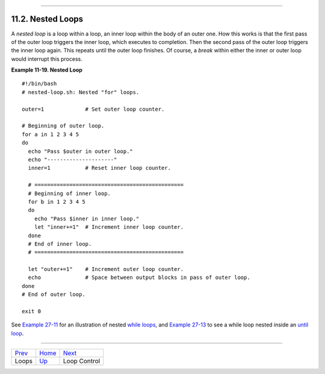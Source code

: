 +----------------------------------+----------------------------------+------------------------------+
| Advanced Bash-Scripting Guide:   |
+==================================+==================================+==============================+
| `Prev <loops1.html>`_            | Chapter 11. Loops and Branches   | `Next <loopcontrol.html>`_   |
+----------------------------------+----------------------------------+------------------------------+

--------------

11.2. Nested Loops
==================

A *nested loop* is a loop within a loop, an inner loop within the body
of an outer one. How this works is that the first pass of the outer loop
triggers the inner loop, which executes to completion. Then the second
pass of the outer loop triggers the inner loop again. This repeats until
the outer loop finishes. Of course, a *break* within either the inner or
outer loop would interrupt this process.

**Example 11-19. Nested Loop**

::

    #!/bin/bash
    # nested-loop.sh: Nested "for" loops.

    outer=1             # Set outer loop counter.

    # Beginning of outer loop.
    for a in 1 2 3 4 5
    do
      echo "Pass $outer in outer loop."
      echo "---------------------"
      inner=1           # Reset inner loop counter.

      # ===============================================
      # Beginning of inner loop.
      for b in 1 2 3 4 5
      do
        echo "Pass $inner in inner loop."
        let "inner+=1"  # Increment inner loop counter.
      done
      # End of inner loop.
      # ===============================================

      let "outer+=1"    # Increment outer loop counter. 
      echo              # Space between output blocks in pass of outer loop.
    done               
    # End of outer loop.

    exit 0

See `Example 27-11 <arrays.html#BUBBLE>`_ for an illustration of nested
`while loops <loops1.html#WHILELOOPREF>`_, and `Example
27-13 <arrays.html#EX68>`_ to see a while loop nested inside an `until
loop <loops1.html#UNTILLOOPREF>`_.

--------------

+-------------------------+------------------------+------------------------------+
| `Prev <loops1.html>`_   | `Home <index.html>`_   | `Next <loopcontrol.html>`_   |
+-------------------------+------------------------+------------------------------+
| Loops                   | `Up <loops.html>`_     | Loop Control                 |
+-------------------------+------------------------+------------------------------+

